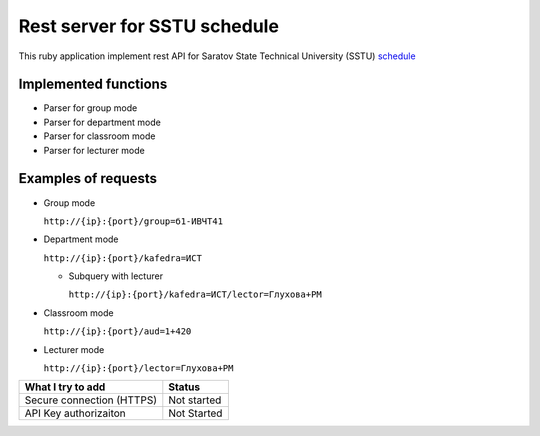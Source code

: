 =============================
Rest server for SSTU schedule
=============================

This ruby application implement rest API for Saratov State Technical University (SSTU) schedule_

*********************
Implemented functions
*********************
+ Parser for group mode
+ Parser for department mode
+ Parser for classroom mode
+ Parser for lecturer mode

********************
Examples of requests
********************

- Group mode

  ``http://{ip}:{port}/group=б1-ИВЧТ41``

- Department mode

  ``http://{ip}:{port}/kafedra=ИСТ``

  - Subquery with lecturer

    ``http://{ip}:{port}/kafedra=ИСТ/lector=Глухова+РМ``
    
- Classroom mode

  ``http://{ip}:{port}/aud=1+420``
    
- Lecturer mode

  ``http://{ip}:{port}/lector=Глухова+РМ``



+---------------------+----------+
|**What I try to add**|**Status**|
+---------------------+----------+
|Secure connection    |Not       |
|(HTTPS)              |started   |
+---------------------+----------+
|API Key              |Not       |
|authorizaiton        |Started   |
+---------------------+----------+



.. _schedule: http://rasp.sstu.ru
